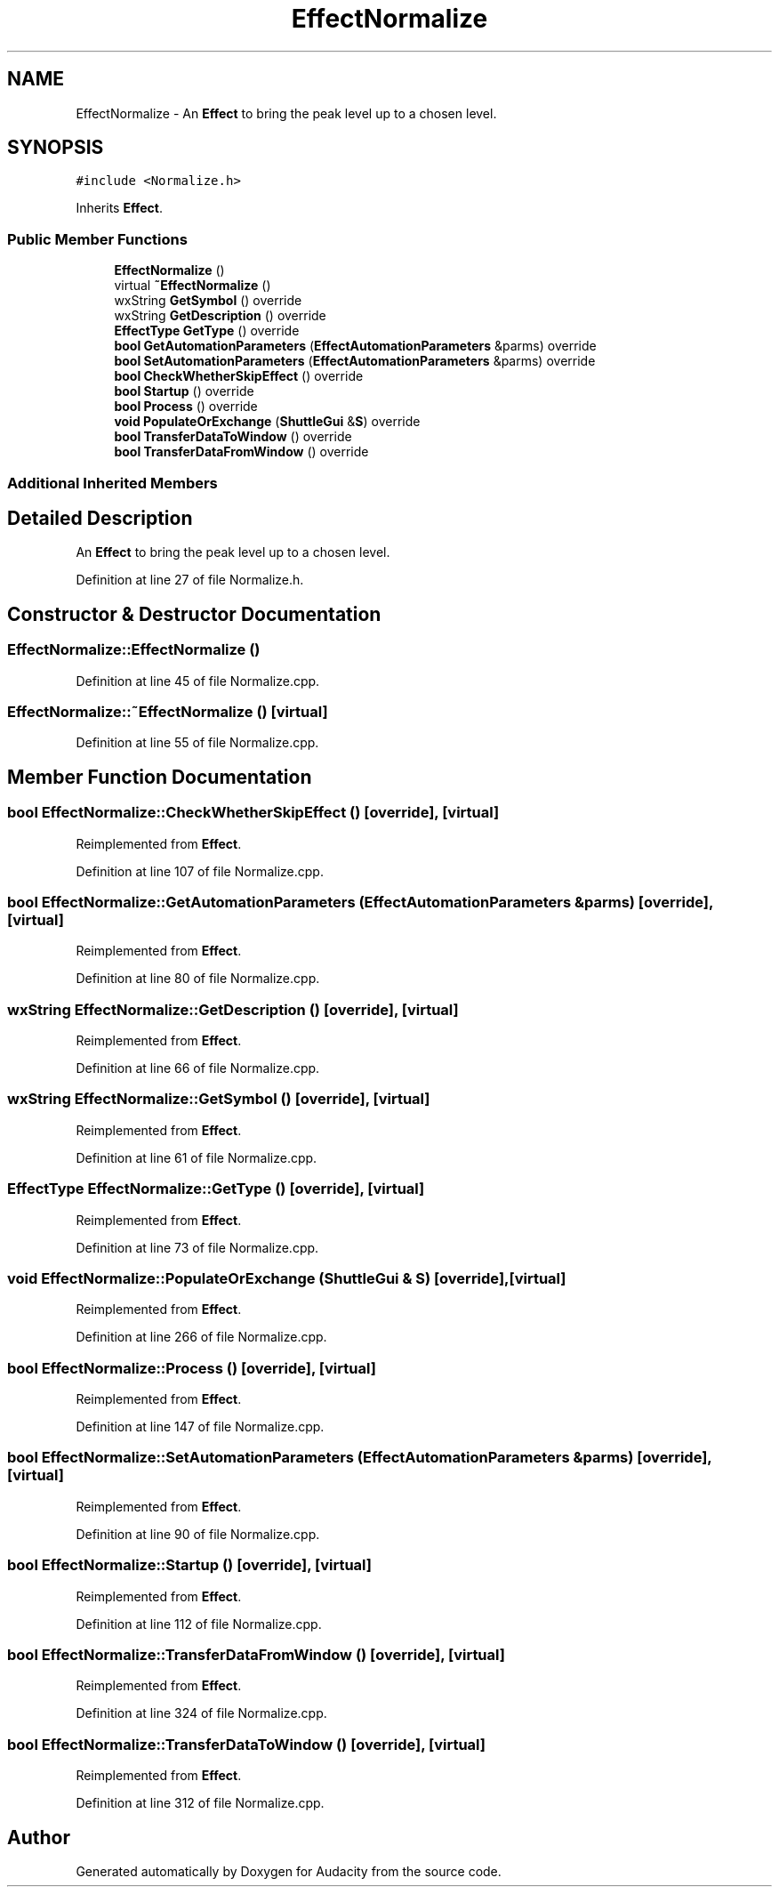 .TH "EffectNormalize" 3 "Thu Apr 28 2016" "Audacity" \" -*- nroff -*-
.ad l
.nh
.SH NAME
EffectNormalize \- An \fBEffect\fP to bring the peak level up to a chosen level\&.  

.SH SYNOPSIS
.br
.PP
.PP
\fC#include <Normalize\&.h>\fP
.PP
Inherits \fBEffect\fP\&.
.SS "Public Member Functions"

.in +1c
.ti -1c
.RI "\fBEffectNormalize\fP ()"
.br
.ti -1c
.RI "virtual \fB~EffectNormalize\fP ()"
.br
.ti -1c
.RI "wxString \fBGetSymbol\fP () override"
.br
.ti -1c
.RI "wxString \fBGetDescription\fP () override"
.br
.ti -1c
.RI "\fBEffectType\fP \fBGetType\fP () override"
.br
.ti -1c
.RI "\fBbool\fP \fBGetAutomationParameters\fP (\fBEffectAutomationParameters\fP &parms) override"
.br
.ti -1c
.RI "\fBbool\fP \fBSetAutomationParameters\fP (\fBEffectAutomationParameters\fP &parms) override"
.br
.ti -1c
.RI "\fBbool\fP \fBCheckWhetherSkipEffect\fP () override"
.br
.ti -1c
.RI "\fBbool\fP \fBStartup\fP () override"
.br
.ti -1c
.RI "\fBbool\fP \fBProcess\fP () override"
.br
.ti -1c
.RI "\fBvoid\fP \fBPopulateOrExchange\fP (\fBShuttleGui\fP &\fBS\fP) override"
.br
.ti -1c
.RI "\fBbool\fP \fBTransferDataToWindow\fP () override"
.br
.ti -1c
.RI "\fBbool\fP \fBTransferDataFromWindow\fP () override"
.br
.in -1c
.SS "Additional Inherited Members"
.SH "Detailed Description"
.PP 
An \fBEffect\fP to bring the peak level up to a chosen level\&. 
.PP
Definition at line 27 of file Normalize\&.h\&.
.SH "Constructor & Destructor Documentation"
.PP 
.SS "EffectNormalize::EffectNormalize ()"

.PP
Definition at line 45 of file Normalize\&.cpp\&.
.SS "EffectNormalize::~EffectNormalize ()\fC [virtual]\fP"

.PP
Definition at line 55 of file Normalize\&.cpp\&.
.SH "Member Function Documentation"
.PP 
.SS "\fBbool\fP EffectNormalize::CheckWhetherSkipEffect ()\fC [override]\fP, \fC [virtual]\fP"

.PP
Reimplemented from \fBEffect\fP\&.
.PP
Definition at line 107 of file Normalize\&.cpp\&.
.SS "\fBbool\fP EffectNormalize::GetAutomationParameters (\fBEffectAutomationParameters\fP & parms)\fC [override]\fP, \fC [virtual]\fP"

.PP
Reimplemented from \fBEffect\fP\&.
.PP
Definition at line 80 of file Normalize\&.cpp\&.
.SS "wxString EffectNormalize::GetDescription ()\fC [override]\fP, \fC [virtual]\fP"

.PP
Reimplemented from \fBEffect\fP\&.
.PP
Definition at line 66 of file Normalize\&.cpp\&.
.SS "wxString EffectNormalize::GetSymbol ()\fC [override]\fP, \fC [virtual]\fP"

.PP
Reimplemented from \fBEffect\fP\&.
.PP
Definition at line 61 of file Normalize\&.cpp\&.
.SS "\fBEffectType\fP EffectNormalize::GetType ()\fC [override]\fP, \fC [virtual]\fP"

.PP
Reimplemented from \fBEffect\fP\&.
.PP
Definition at line 73 of file Normalize\&.cpp\&.
.SS "\fBvoid\fP EffectNormalize::PopulateOrExchange (\fBShuttleGui\fP & S)\fC [override]\fP, \fC [virtual]\fP"

.PP
Reimplemented from \fBEffect\fP\&.
.PP
Definition at line 266 of file Normalize\&.cpp\&.
.SS "\fBbool\fP EffectNormalize::Process ()\fC [override]\fP, \fC [virtual]\fP"

.PP
Reimplemented from \fBEffect\fP\&.
.PP
Definition at line 147 of file Normalize\&.cpp\&.
.SS "\fBbool\fP EffectNormalize::SetAutomationParameters (\fBEffectAutomationParameters\fP & parms)\fC [override]\fP, \fC [virtual]\fP"

.PP
Reimplemented from \fBEffect\fP\&.
.PP
Definition at line 90 of file Normalize\&.cpp\&.
.SS "\fBbool\fP EffectNormalize::Startup ()\fC [override]\fP, \fC [virtual]\fP"

.PP
Reimplemented from \fBEffect\fP\&.
.PP
Definition at line 112 of file Normalize\&.cpp\&.
.SS "\fBbool\fP EffectNormalize::TransferDataFromWindow ()\fC [override]\fP, \fC [virtual]\fP"

.PP
Reimplemented from \fBEffect\fP\&.
.PP
Definition at line 324 of file Normalize\&.cpp\&.
.SS "\fBbool\fP EffectNormalize::TransferDataToWindow ()\fC [override]\fP, \fC [virtual]\fP"

.PP
Reimplemented from \fBEffect\fP\&.
.PP
Definition at line 312 of file Normalize\&.cpp\&.

.SH "Author"
.PP 
Generated automatically by Doxygen for Audacity from the source code\&.
